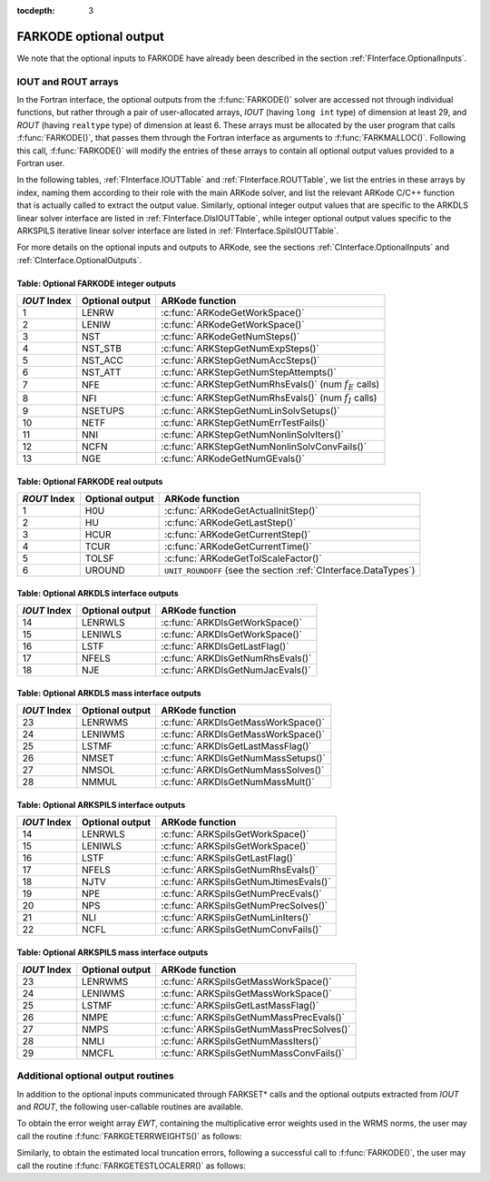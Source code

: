 ..
   Programmer(s): Daniel R. Reynolds @ SMU
   ----------------------------------------------------------------
   Copyright (c) 2013, Southern Methodist University.
   All rights reserved.
   For details, see the LICENSE file.
   ----------------------------------------------------------------

:tocdepth: 3


.. _FInterface.OptionalOutputs:

FARKODE optional output
==============================

We note that the optional inputs to FARKODE have already been
described in the section :ref:`FInterface.OptionalInputs`.



IOUT and ROUT arrays
----------------------------

In the Fortran interface, the optional outputs from the
:f:func:`FARKODE()` solver are accessed not through individual
functions, but rather through a pair of user-allocated arrays, *IOUT*
(having ``long int`` type) of dimension at least 29, and *ROUT*
(having ``realtype`` type) of dimension at least 6.  These arrays must
be allocated by the user program that calls :f:func:`FARKODE()`, that
passes them through the Fortran interface as arguments to
:f:func:`FARKMALLOC()`.  Following this call, :f:func:`FARKODE()` will
modify the entries of these arrays to contain all optional output
values provided to a Fortran user.

In the following tables, :ref:`FInterface.IOUTTable` and
:ref:`FInterface.ROUTTable`, we list the entries in these
arrays by index, naming them according to their role with the main
ARKode solver, and list the relevant ARKode C/C++ function that is
actually called to extract the output value.  Similarly, optional
integer output values that are specific to the ARKDLS linear solver
interface are listed in :ref:`FInterface.DlsIOUTTable`, while
integer optional output values specific to the ARKSPILS iterative
linear solver interface are listed in
:ref:`FInterface.SpilsIOUTTable`.

For more details on the optional inputs and outputs to ARKode, see
the sections :ref:`CInterface.OptionalInputs` and
:ref:`CInterface.OptionalOutputs`.



.. _FInterface.IOUTTable:

Table: Optional FARKODE integer outputs
^^^^^^^^^^^^^^^^^^^^^^^^^^^^^^^^^^^^^^^^^^^^^^^^

.. cssclass:: table-bordered

==============  ===============  =========================================================
*IOUT* Index    Optional output  ARKode function
==============  ===============  =========================================================
1               LENRW            :c:func:`ARKodeGetWorkSpace()`
2               LENIW            :c:func:`ARKodeGetWorkSpace()`
3               NST              :c:func:`ARKodeGetNumSteps()`
4               NST_STB          :c:func:`ARKStepGetNumExpSteps()`
5               NST_ACC          :c:func:`ARKStepGetNumAccSteps()`
6               NST_ATT          :c:func:`ARKStepGetNumStepAttempts()`
7               NFE              :c:func:`ARKStepGetNumRhsEvals()` (num :math:`f_E` calls)
8               NFI              :c:func:`ARKStepGetNumRhsEvals()` (num :math:`f_I` calls)
9               NSETUPS          :c:func:`ARKStepGetNumLinSolvSetups()`
10              NETF             :c:func:`ARKStepGetNumErrTestFails()`
11              NNI              :c:func:`ARKStepGetNumNonlinSolvIters()`
12              NCFN             :c:func:`ARKStepGetNumNonlinSolvConvFails()`
13              NGE              :c:func:`ARKodeGetNumGEvals()`
==============  ===============  =========================================================



.. _FInterface.ROUTTable:

Table: Optional FARKODE real outputs 
^^^^^^^^^^^^^^^^^^^^^^^^^^^^^^^^^^^^^^^^^^^^^^^^

.. cssclass:: table-bordered

==============  ===============  ===============================================================
*ROUT* Index    Optional output  ARKode function
==============  ===============  ===============================================================
1               H0U              :c:func:`ARKodeGetActualInitStep()`
2               HU               :c:func:`ARKodeGetLastStep()`
3               HCUR             :c:func:`ARKodeGetCurrentStep()`
4               TCUR             :c:func:`ARKodeGetCurrentTime()`
5               TOLSF            :c:func:`ARKodeGetTolScaleFactor()`
6               UROUND           ``UNIT_ROUNDOFF`` (see the section :ref:`CInterface.DataTypes`)
==============  ===============  ===============================================================



.. _FInterface.DlsIOUTTable:

Table: Optional ARKDLS interface outputs
^^^^^^^^^^^^^^^^^^^^^^^^^^^^^^^^^^^^^^^^^^^^^^^^

.. cssclass:: table-bordered

==============  ===============  ===================================================
*IOUT* Index    Optional output  ARKode function
==============  ===============  ===================================================
14              LENRWLS          :c:func:`ARKDlsGetWorkSpace()`
15              LENIWLS          :c:func:`ARKDlsGetWorkSpace()`
16              LSTF             :c:func:`ARKDlsGetLastFlag()`
17              NFELS            :c:func:`ARKDlsGetNumRhsEvals()`
18              NJE              :c:func:`ARKDlsGetNumJacEvals()`
==============  ===============  ===================================================



.. _FInterface.DlsMassIOUTTable:

Table: Optional ARKDLS mass interface outputs
^^^^^^^^^^^^^^^^^^^^^^^^^^^^^^^^^^^^^^^^^^^^^^^^^^^^^^

.. cssclass:: table-bordered

==============  ===============  ===================================================
*IOUT* Index    Optional output  ARKode function
==============  ===============  ===================================================
23              LENRWMS          :c:func:`ARKDlsGetMassWorkSpace()`
24              LENIWMS          :c:func:`ARKDlsGetMassWorkSpace()`
25              LSTMF            :c:func:`ARKDlsGetLastMassFlag()`
26              NMSET            :c:func:`ARKDlsGetNumMassSetups()`
27              NMSOL            :c:func:`ARKDlsGetNumMassSolves()`
28              NMMUL            :c:func:`ARKDlsGetNumMassMult()`
==============  ===============  ===================================================



.. _FInterface.SpilsIOUTTable:

Table: Optional ARKSPILS interface outputs
^^^^^^^^^^^^^^^^^^^^^^^^^^^^^^^^^^^^^^^^^^^^^

.. cssclass:: table-bordered

==============  ===============  ===================================================
*IOUT* Index    Optional output  ARKode function
==============  ===============  ===================================================
14              LENRWLS          :c:func:`ARKSpilsGetWorkSpace()`
15              LENIWLS          :c:func:`ARKSpilsGetWorkSpace()`
16              LSTF             :c:func:`ARKSpilsGetLastFlag()`
17              NFELS            :c:func:`ARKSpilsGetNumRhsEvals()`
18              NJTV             :c:func:`ARKSpilsGetNumJtimesEvals()`
19              NPE              :c:func:`ARKSpilsGetNumPrecEvals()`
20              NPS              :c:func:`ARKSpilsGetNumPrecSolves()`
21              NLI              :c:func:`ARKSpilsGetNumLinIters()`
22              NCFL             :c:func:`ARKSpilsGetNumConvFails()`
==============  ===============  ===================================================



.. _FInterface.SpilsMassIOUTTable:

Table: Optional ARKSPILS mass interface outputs
^^^^^^^^^^^^^^^^^^^^^^^^^^^^^^^^^^^^^^^^^^^^^^^^^^

.. cssclass:: table-bordered

==============  ===============  ===================================================
*IOUT* Index    Optional output  ARKode function
==============  ===============  ===================================================
23              LENRWMS          :c:func:`ARKSpilsGetMassWorkSpace()`
24              LENIWMS          :c:func:`ARKSpilsGetMassWorkSpace()`
25              LSTMF            :c:func:`ARKSpilsGetLastMassFlag()`
26              NMPE             :c:func:`ARKSpilsGetNumMassPrecEvals()`
27              NMPS             :c:func:`ARKSpilsGetNumMassPrecSolves()`
28              NMLI             :c:func:`ARKSpilsGetNumMassIters()`
29              NMCFL            :c:func:`ARKSpilsGetNumMassConvFails()`
==============  ===============  ===================================================




Additional optional output routines
---------------------------------------------

In addition to the optional inputs communicated through FARKSET*
calls and the optional outputs extracted from *IOUT* and *ROUT*,
the following user-callable routines are available.


To obtain the error weight array *EWT*, containing the
multiplicative error weights used in the WRMS norms, the user may call 
the routine :f:func:`FARKGETERRWEIGHTS()` as follows:


.. f:subroutine:: FARKGETERRWEIGHTS(EWT, IER)
   
   Retrieves the current error weight vector (interfaces
   with :c:func:`ARKodeGetErrWeights()`).
      
   **Arguments:** 
      * *EWT* (``realtype``, output) -- array containing the error
	weight vector. 
      * *IER*  (``int``, output) -- return flag  (0 if success,
	:math:`\ne 0` if an error). 
      
   **Notes:**
   The array *EWT* must have already been allocated by the user, of
   the same size as the solution array *Y*.



Similarly, to obtain the estimated local truncation errors, following
a successful call to :f:func:`FARKODE()`, the user may call the
routine :f:func:`FARKGETESTLOCALERR()` as follows:


.. f:subroutine:: FARKGETESTLOCALERR(ELE, IER)
   
   Retrieves the current local truncation error estimate
   vector (interfaces with :c:func:`ARKStepGetEstLocalErrors()`).
      
   **Arguments:** 
      * *ELE* (``realtype``, output) -- array with the estimated local
	truncation error vector. 
      * *IER*  (``int``, output) -- return flag  (0 if success,
	:math:`\ne 0` if an error).
      
   **Notes:**
   The array *ELE* must have already been allocated by the user, of
   the same size as the solution array *Y*.

